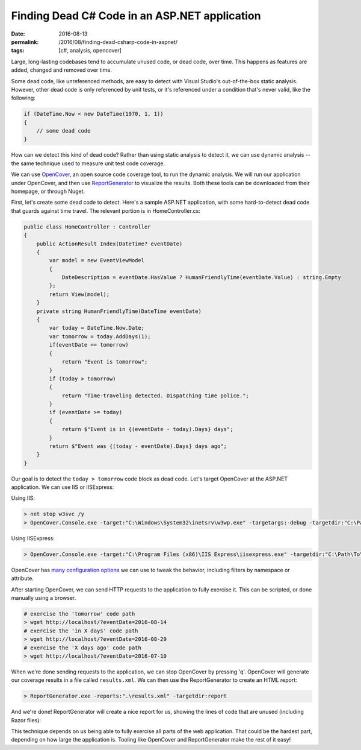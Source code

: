 Finding Dead C# Code in an ASP.NET application
################################################

:date: 2016-08-13
:permalink: /2016/08/finding-dead-csharp-code-in-aspnet/
:tags: [c#, analysis, opencover]

Large, long-lasting codebases tend to accumulate unused code, or dead code, over time. This happens as features are added, changed and removed over time.

Some dead code, like unreferenced methods, are easy to detect with Visual Studio's out-of-the-box static analysis. However, other dead code is only referenced by unit tests, or it's referenced under a condition that's never valid, like the following:

.. code-block:: csharp

    if (DateTime.Now < new DateTime(1970, 1, 1))
    {
        // some dead code
    }

How can we detect this kind of dead code? Rather than using static analysis to detect it, we can use dynamic analysis -- the same technique used to measure unit test code coverage. 

We can use OpenCover_, an open source code coverage tool, to run the dynamic analysis. We will run our application under OpenCover, and then use ReportGenerator_ to visualize the results. Both these tools can be downloaded from their homepage, or through Nuget.

First, let's create some dead code to detect. Here's a sample ASP.NET application, with some hard-to-detect dead code that guards against time travel. The relevant portion is in HomeController.cs:

.. code-block:: csharp

    public class HomeController : Controller
    {
        public ActionResult Index(DateTime? eventDate)
        {
            var model = new EventViewModel
            {
                DateDescription = eventDate.HasValue ? HumanFriendlyTime(eventDate.Value) : string.Empty
            };
            return View(model);
        }
        private string HumanFriendlyTime(DateTime eventDate)
        {
            var today = DateTime.Now.Date;
            var tomorrow = today.AddDays(1);
            if(eventDate == tomorrow)
            {
                return "Event is tomorrow";
            }
            if (today > tomorrow)
            {
                return "Time-traveling detected. Dispatching time police.";
            }
            if (eventDate >= today)
            {
                return $"Event is in {(eventDate - today).Days} days";
            }
            return $"Event was {(today - eventDate).Days} days ago";
        }
    }

Our goal is to detect the ``today > tomorrow`` code block as dead code. Let's target OpenCover at the ASP.NET application. We can use IIS or IISExpress:

Using IIS:

.. code-block:: console

    > net stop w3svc /y
    > OpenCover.Console.exe -target:"C:\Windows\System32\inetsrv\w3wp.exe" -targetargs:-debug -targetdir:"C:\Path\To\WebApp\web\bin" -register:user

Using IISExpress:

.. code-block:: console

    > OpenCover.Console.exe -target:"C:\Program Files (x86)\IIS Express\iisexpress.exe" -targetdir:"C:\Path\To\WebApp\Web\bin" -targetargs:"/site:WebApp /config:\"C:\Path\To\WebApp\.vs\config\applicationhost.config\"" -register:user

OpenCover has `many configuration options`_ we can use to tweak the behavior, including filters by namespace or attribute.

After starting OpenCover, we can send HTTP requests to the application to fully exercise it. This can be scripted, or done manually using a browser.

.. code-block:: console

    # exercise the 'tomorrow' code path
    > wget http://localhost/?eventDate=2016-08-14
    # exercise the 'in X days' code path
    > wget http://localhost/?eventDate=2016-08-29
    # exercise the 'X days ago' code path
    > wget http://localhost/?eventDate=2016-07-10

When we're done sending requests to the application, we can stop OpenCover by pressing 'q'. OpenCover will generate our coverage results in a file called ``results.xml``. We can then use the ReportGenerator to create an HTML report:

.. code-block:: console

    > ReportGenerator.exe -reports:".\results.xml" -targetdir:report

And we're done! ReportGenerator will create a nice report for us, showing the lines of code that are unused (including Razor files):

.. image:: /img/opencover-dead-code.png
    :width: 80%
    :display: block
    :margin: 20px auto

This technique depends on us being able to fully exercise all parts of the web application. That could be the hardest part, depending on how large the application is. Tooling like OpenCover and ReportGenerator make the rest of it easy!

.. _OpenCover: https://github.com/OpenCover/opencover/
.. _ReportGenerator: http://danielpalme.github.io/ReportGenerator/ 
.. _many configuration options: https://github.com/OpenCover/opencover/wiki/Usage/
